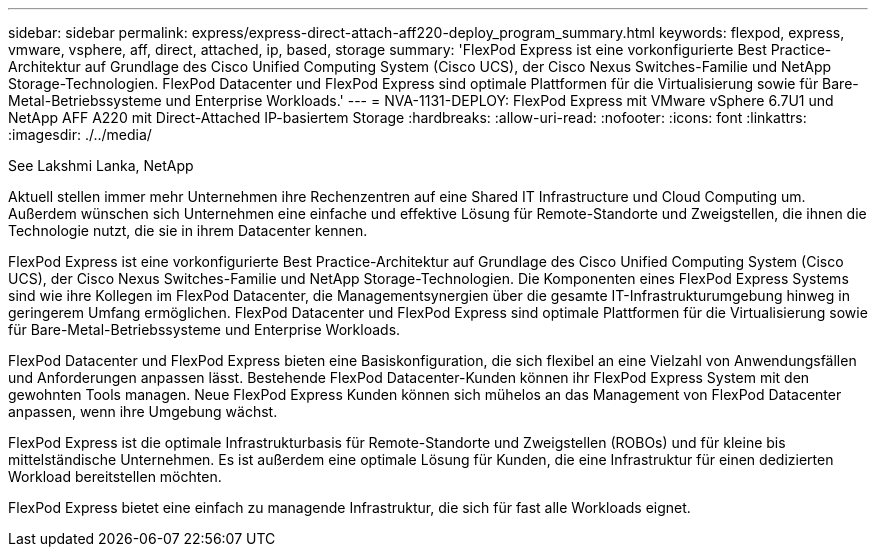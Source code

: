 ---
sidebar: sidebar 
permalink: express/express-direct-attach-aff220-deploy_program_summary.html 
keywords: flexpod, express, vmware, vsphere, aff, direct, attached, ip, based, storage 
summary: 'FlexPod Express ist eine vorkonfigurierte Best Practice-Architektur auf Grundlage des Cisco Unified Computing System (Cisco UCS), der Cisco Nexus Switches-Familie und NetApp Storage-Technologien. FlexPod Datacenter und FlexPod Express sind optimale Plattformen für die Virtualisierung sowie für Bare-Metal-Betriebssysteme und Enterprise Workloads.' 
---
= NVA-1131-DEPLOY: FlexPod Express mit VMware vSphere 6.7U1 und NetApp AFF A220 mit Direct-Attached IP-basiertem Storage
:hardbreaks:
:allow-uri-read: 
:nofooter: 
:icons: font
:linkattrs: 
:imagesdir: ./../media/


See Lakshmi Lanka, NetApp

[role="lead"]
Aktuell stellen immer mehr Unternehmen ihre Rechenzentren auf eine Shared IT Infrastructure und Cloud Computing um. Außerdem wünschen sich Unternehmen eine einfache und effektive Lösung für Remote-Standorte und Zweigstellen, die ihnen die Technologie nutzt, die sie in ihrem Datacenter kennen.

FlexPod Express ist eine vorkonfigurierte Best Practice-Architektur auf Grundlage des Cisco Unified Computing System (Cisco UCS), der Cisco Nexus Switches-Familie und NetApp Storage-Technologien. Die Komponenten eines FlexPod Express Systems sind wie ihre Kollegen im FlexPod Datacenter, die Managementsynergien über die gesamte IT-Infrastrukturumgebung hinweg in geringerem Umfang ermöglichen. FlexPod Datacenter und FlexPod Express sind optimale Plattformen für die Virtualisierung sowie für Bare-Metal-Betriebssysteme und Enterprise Workloads.

FlexPod Datacenter und FlexPod Express bieten eine Basiskonfiguration, die sich flexibel an eine Vielzahl von Anwendungsfällen und Anforderungen anpassen lässt. Bestehende FlexPod Datacenter-Kunden können ihr FlexPod Express System mit den gewohnten Tools managen. Neue FlexPod Express Kunden können sich mühelos an das Management von FlexPod Datacenter anpassen, wenn ihre Umgebung wächst.

FlexPod Express ist die optimale Infrastrukturbasis für Remote-Standorte und Zweigstellen (ROBOs) und für kleine bis mittelständische Unternehmen. Es ist außerdem eine optimale Lösung für Kunden, die eine Infrastruktur für einen dedizierten Workload bereitstellen möchten.

FlexPod Express bietet eine einfach zu managende Infrastruktur, die sich für fast alle Workloads eignet.
